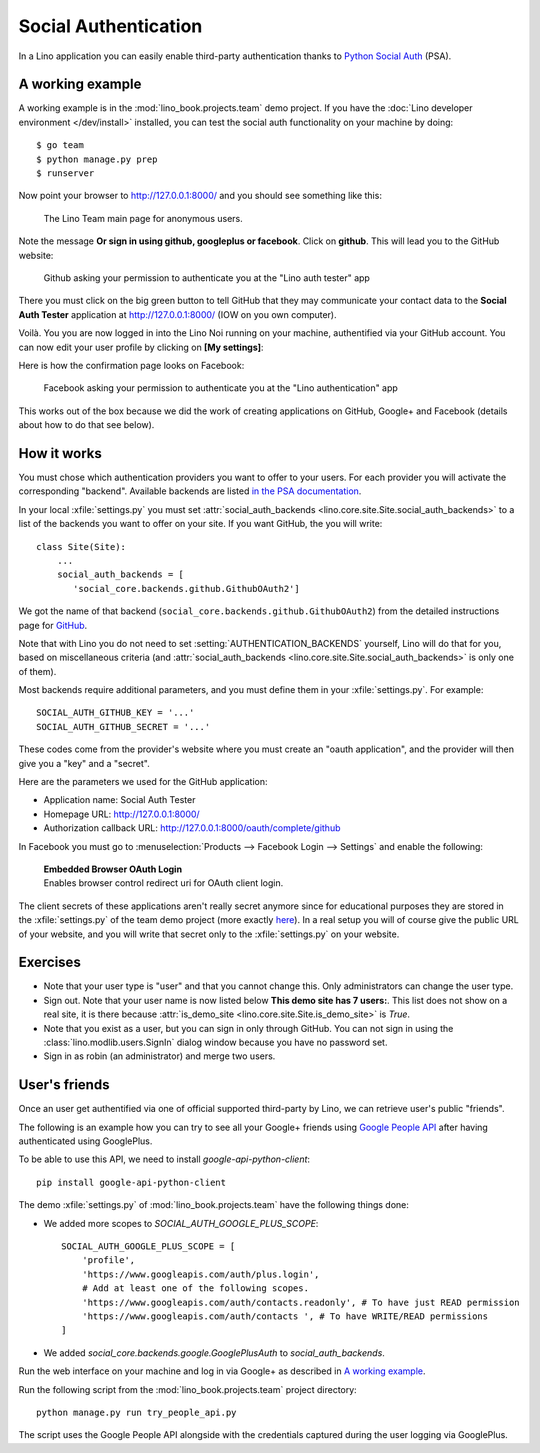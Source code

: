 .. _lino.socialauth:

=====================
Social Authentication
=====================

In a Lino application you can easily enable third-party authentication
thanks to `Python Social Auth
<https://github.com/python-social-auth>`__ (PSA).


A working example
=================

A working example is in the :mod:`lino_book.projects.team` demo
project.  If you have the :doc:`Lino developer environment </dev/install>`
installed, you can test the social auth functionality on your machine
by doing::

    $ go team
    $ python manage.py prep
    $ runserver

Now point your browser to http://127.0.0.1:8000/ and you should see
something like this:

.. figure:: socialauth1.png
    :width: 80 %

    The Lino Team main page for anonymous users.
            
Note the message **Or sign in using github, googleplus or facebook**.
Click on **github**. This will lead you to the GitHub website:

.. figure:: socialauth2.png
    :width: 80 %
            
    Github asking your permission to authenticate you at the "Lino
    auth tester" app

There you must click on the big green button to tell GitHub that they
may communicate your contact data to the **Social Auth Tester**
application at http://127.0.0.1:8000/ (IOW on you own computer).


.. image:: socialauth3.png
    :width: 80 %

Voilà. You you are now logged in into the Lino Noi running on your
machine, authentified via your GitHub account. You can now edit your
user profile by clicking on **[My settings]**:

.. image:: socialauth4.png


Here is how the confirmation page looks on Facebook:

.. figure:: 20171215b.png
    :width: 80 %
            
    Facebook asking your permission to authenticate you at the "Lino
    authentication" app


This works out of the box because we did the work of creating
applications on GitHub, Google+ and Facebook (details about how to do
that see below).

           
How it works
============

You must chose which authentication providers you want to offer to
your users.  For each provider you will activate the corresponding
"backend". Available backends are listed `in the PSA documentation
<http://python-social-auth.readthedocs.io/en/latest/backends/>`__.

In your local :xfile:`settings.py` you must set
:attr:`social_auth_backends
<lino.core.site.Site.social_auth_backends>` to a list of the backends
you want to offer on your site.  If you want GitHub, the you will
write::

      class Site(Site):
          ...
          social_auth_backends = [
             'social_core.backends.github.GithubOAuth2']


We got the name of that backend
(``social_core.backends.github.GithubOAuth2``) from the detailed
instructions page for `GitHub
<http://python-social-auth.readthedocs.io/en/latest/backends/github.html>`__.

Note that with Lino you do not need to set
:setting:`AUTHENTICATION_BACKENDS` yourself, Lino will do that for
you, based on miscellaneous criteria (and :attr:`social_auth_backends
<lino.core.site.Site.social_auth_backends>` is only one of them).

Most backends require additional parameters, and you must define them
in your :xfile:`settings.py`. For example::

    SOCIAL_AUTH_GITHUB_KEY = '...'
    SOCIAL_AUTH_GITHUB_SECRET = '...'
  
These codes come from the provider's website where you must create an
"oauth application", and the provider will then give you a "key" and a
"secret".

Here are the parameters we used for the GitHub application:

- Application name: Social Auth Tester
- Homepage URL: http://127.0.0.1:8000/
- Authorization callback URL: http://127.0.0.1:8000/oauth/complete/github

In Facebook you must go to :menuselection:`Products --> Facebook Login
--> Settings` and enable the following:

    | **Embedded Browser OAuth Login**
    | Enables browser control redirect uri for OAuth client login.


The client secrets of these applications aren't really secret anymore
since for educational purposes they are stored in the
:xfile:`settings.py` of the team demo project (more exactly `here
<https://github.com/lino-framework/book/blob/master/lino_book/projects/team/settings/demo.py>`__). In
a real setup you will of course give the public URL of your website,
and you will write that secret only to the :xfile:`settings.py` on
your website.



Exercises
=========

- Note that your user type is "user" and that you cannot change this.
  Only administrators can change the user type.
  
- Sign out. Note that your user name is now listed below **This demo
  site has 7 users:**. This list does not show on a real site, it is
  there because :attr:`is_demo_site
  <lino.core.site.Site.is_demo_site>` is `True`.

- Note that you exist as a user, but you can sign in only through
  GitHub. You can not sign in using the
  :class:`lino.modlib.users.SignIn` dialog window because you have no
  password set.
  
- Sign in as robin (an administrator) and merge two users.

User's friends
==============

Once an user get authentified via one of official supported
third-party by Lino, we can retrieve user's public "friends".



The following is an example how you can try to see all your Google+
friends using `Google People API
<https://developers.google.com/people/>`__ after having authenticated
using GooglePlus.

To be able to use this API, we need to install `google-api-python-client`::

    pip install google-api-python-client

The demo :xfile:`settings.py` of :mod:`lino_book.projects.team`
have the following things done:

- We added more scopes to `SOCIAL_AUTH_GOOGLE_PLUS_SCOPE`::

    SOCIAL_AUTH_GOOGLE_PLUS_SCOPE = [
        'profile',
        'https://www.googleapis.com/auth/plus.login',
        # Add at least one of the following scopes.
        'https://www.googleapis.com/auth/contacts.readonly', # To have just READ permission
        'https://www.googleapis.com/auth/contacts ', # To have WRITE/READ permissions
    ]

- We added `social_core.backends.google.GooglePlusAuth`
  to `social_auth_backends`.



Run the web interface on your machine and log in via Google+ as
described in `A working example`_.
 
Run the following script from the :mod:`lino_book.projects.team`
project directory::

    python manage.py run try_people_api.py

The script uses the Google People API alongside with the credentials
captured during the user logging via GooglePlus.


